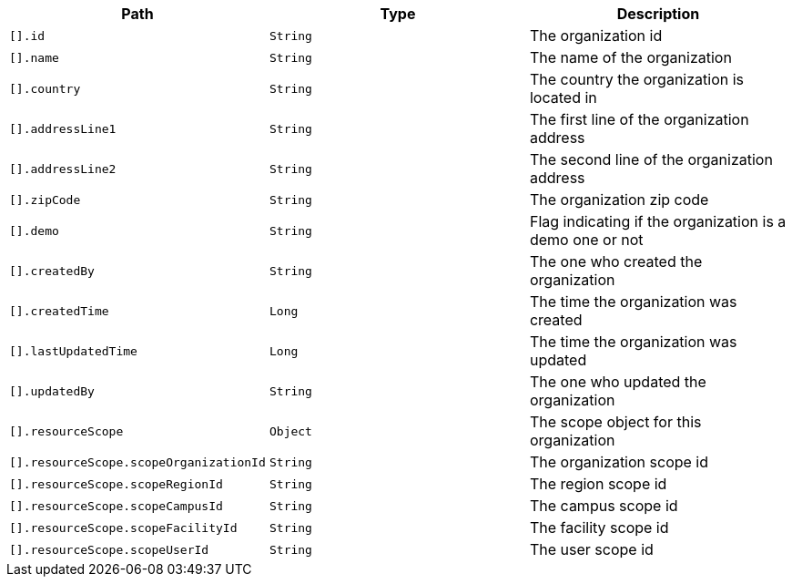 |===
|Path|Type|Description

|`[].id`
|`String`
|The organization id

|`[].name`
|`String`
|The name of the organization

|`[].country`
|`String`
|The country the organization is located in

|`[].addressLine1`
|`String`
|The first line of the organization address

|`[].addressLine2`
|`String`
|The second line of the organization address

|`[].zipCode`
|`String`
|The organization zip code

|`[].demo`
|`String`
|Flag indicating if the organization is a demo one or not

|`[].createdBy`
|`String`
|The one who created the organization

|`[].createdTime`
|`Long`
|The time the organization was created

|`[].lastUpdatedTime`
|`Long`
|The time the organization was updated

|`[].updatedBy`
|`String`
|The one who updated the organization

|`[].resourceScope`
|`Object`
|The scope object for this organization

|`[].resourceScope.scopeOrganizationId`
|`String`
|The organization scope id

|`[].resourceScope.scopeRegionId`
|`String`
|The region scope id

|`[].resourceScope.scopeCampusId`
|`String`
|The campus scope id

|`[].resourceScope.scopeFacilityId`
|`String`
|The facility scope id

|`[].resourceScope.scopeUserId`
|`String`
|The user scope id

|===